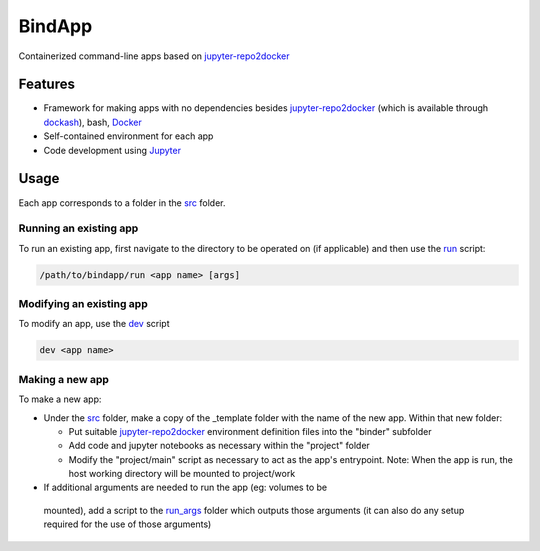 BindApp
=======

Containerized command-line apps based on jupyter-repo2docker_


Features
--------

* Framework for making apps with no dependencies besides jupyter-repo2docker_ (which is available through dockash_), bash, Docker_
* Self-contained environment for each app
* Code development using Jupyter_

Usage
-----

Each app corresponds to a folder in the src_ folder.

Running an existing app
^^^^^^^^^^^^^^^^^^^^^^^

To run an existing app, first navigate to the directory to be operated on (if
applicable) and then use the run_ script:

.. code-block:: bash

    /path/to/bindapp/run <app name> [args]

Modifying an existing app
^^^^^^^^^^^^^^^^^^^^^^^^^

To modify an app, use the dev_ script

.. code-block:: bash

    dev <app name>

Making a new app
^^^^^^^^^^^^^^^^

To make a new app:

* Under the src_ folder, make a copy of the _template folder with the name of
  the new app.  Within that new folder:

  - Put suitable jupyter-repo2docker_ environment definition files into the
    "binder" subfolder
  - Add code and jupyter notebooks as necessary within the "project" folder
  - Modify the "project/main" script as necessary to act as the app's
    entrypoint.  Note: When the app is run, the host working directory will be
    mounted to project/work

*  If additional arguments are needed to run the app (eg: volumes to be
  mounted), add a script to the `run_args <./run_args>`_ folder which outputs
  those arguments (it can also do any setup required for the use of those
  arguments)


.. _jupyter-repo2docker: https://repo2docker.readthedocs.io/en/latest/
.. _Docker: https://docs.docker.com/
.. _dockash: https://github.com/dan-elias/dockash
.. _Jupyter: https://jupyter.org/
.. _src: ./src
.. _run_args: ./run_args
.. _run: ./run
.. _dev: ./dev
